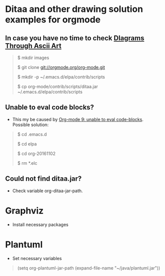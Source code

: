 * Ditaa and other drawing solution examples for orgmode

** In case you have no time to check [[http://ditaa.sourceforge.net/][DIagrams Through Ascii Art]]

#+BEGIN_QUOTE
$ mkdir images

$ git clone git://orgmode.org/org-mode.git

$ mkdir -p ~/.emacs.d/elpa/contrib/scripts

$ cp org-mode/contrib/scripts/ditaa.jar ~/.emacs.d/elpa/contrib/scripts


#+END_QUOTE

** Unable to eval code blocks?

- This my be caused by [[http://emacs.stackexchange.com/questions/28441/org-mode-9-unable-to-eval-code-blocks][Org-mode 9: unable to eval code-blocks]]. Possible solution:

#+BEGIN_QUOTE
$ cd .emacs.d

$ cd elpa

$ cd org-20161102

$ rm *.elc
#+END_QUOTE

** Could not find ditaa.jar?

- Check variable org-ditaa-jar-path.

* Graphviz

- Install necessary packages
#+BEGIN_QUOTE
# apt-get install graphviz 

#+END_QUOTE

* Plantuml

- Set necessary variables

#+BEGIN_QUOTE
(setq org-plantuml-jar-path (expand-file-name "~/java/plantuml.jar"))
#+END_QUOTE
